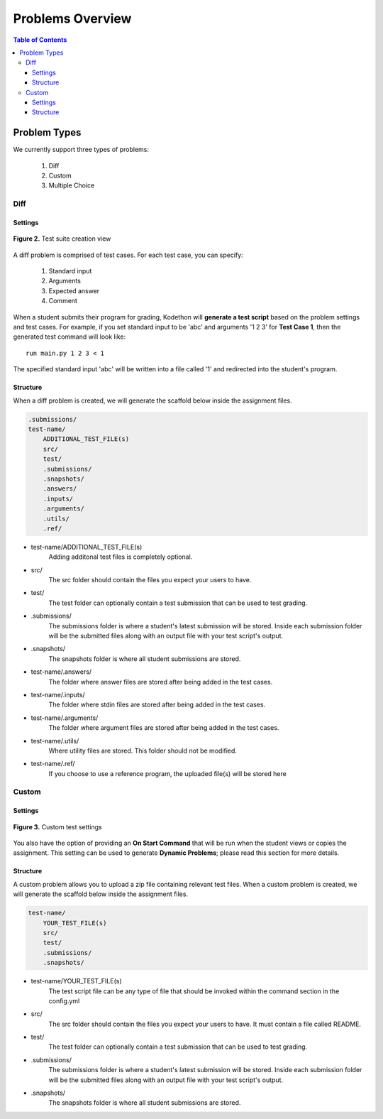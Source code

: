 *****************
Problems Overview
*****************

.. contents:: Table of Contents 

Problem Types
================

We currently support three types of problems:

    1. Diff
    2. Custom
    3. Multiple Choice

Diff
------------

Settings
^^^^^^^^

.. figure:: ../static/courses/test-suite-settings.PNG
    :align: center
    :figwidth: 100%

    **Figure 2.** Test suite creation view

A diff problem is comprised of test cases. For each test case, you can specify:
    
    1. Standard input
    2. Arguments
    3. Expected answer
    4. Comment

When a student submits their program for grading, Kodethon will **generate a test script** based on the problem settings and test cases. 
For example, if you set standard input to be 'abc' and arguments '1 2 3' for **Test Case 1**, then the generated test command will look like:

::
    
    run main.py 1 2 3 < 1 

The specified standard input 'abc' will be written into a file called '1' and redirected into the student's program.

Structure
^^^^^^^^^

When a diff problem is created, we will generate the scaffold below inside the assignment files.

.. code-block:: yaml

    .submissions/
    test-name/
        ADDITIONAL_TEST_FILE(s)
        src/
        test/
        .submissions/
        .snapshots/
        .answers/
        .inputs/
        .arguments/
        .utils/
        .ref/
 
- test-name/ADDITIONAL_TEST_FILE(s)
    Adding additonal test files is completely optional. 

- src/
    The src folder should contain the files you expect your users to have.

- test/
    The test folder can optionally contain a test submission that can be used to test grading.

- .submissions/
    The submissions folder is where a student's latest submission will be stored. 
    Inside each submission folder will be the submitted files along with an output file with your test script's output.

- .snapshots/
    The snapshots folder is where all student submissions are stored. 

- test-name/.answers/
    The folder where answer files are stored after being added in the test cases.

- test-name/.inputs/
    The folder where stdin files are stored after being added in the test cases.

- test-name/.arguments/
    The folder where argument files are stored after being added in the test cases.

- test-name/.utils/
    Where utility files are stored. This folder should not be modified.

- test-name/.ref/
    If you choose to use a reference program, the uploaded file(s) will be stored here

Custom
--------------

Settings
^^^^^^^^

.. figure:: ../static/courses/custom-test-suite.PNG
    :align: center
    :figwidth: 100%

    **Figure 3.** Custom test settings

You also have the option of providing an **On Start Command** that will be run when the student views or copies the assignment.
This setting can be used to generate **Dynamic Problems**; please read this section for more details.

Structure
^^^^^^^^^

A custom problem allows you to upload a zip file containing relevant test files. 
When a custom problem is created, we will generate the scaffold below inside the assignment files.

.. code-block:: yaml

    test-name/
        YOUR_TEST_FILE(s)
        src/
        test/
        .submissions/
        .snapshots/
 
- test-name/YOUR_TEST_FILE(s)
    The test script file can be any type of file that should be invoked within the command section in the config.yml       

- src/
    The src folder should contain the files you expect your users to have. It must contain a file called README.

- test/
    The test folder can optionally contain a test submission that can be used to test grading.

- .submissions/
    The submissions folder is where a student's latest submission will be stored. 
    Inside each submission folder will be the submitted files along with an output file with your test script's output.

- .snapshots/
    The snapshots folder is where all student submissions are stored. 

